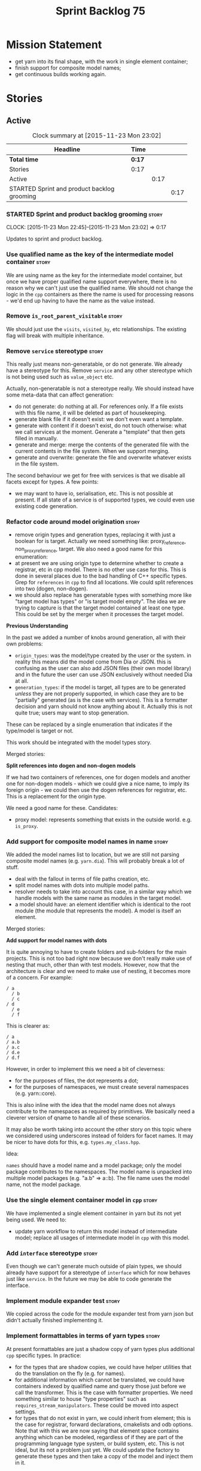 #+title: Sprint Backlog 75
#+options: date:nil toc:nil author:nil num:nil
#+todo: STARTED | COMPLETED CANCELLED POSTPONED
#+tags: { story(s) spike(p) }

* Mission Statement

- get yarn into its final shape, with the work in single element
  container;
- finish support for composite model names;
- get continuous builds working again.

* Stories

** Active

#+begin: clocktable :maxlevel 3 :scope subtree :indent nil :emphasize nil :scope file :narrow 75
#+CAPTION: Clock summary at [2015-11-23 Mon 23:02]
| <75>                                                                        |        |      |      |
| Headline                                                                    | Time   |      |      |
|-----------------------------------------------------------------------------+--------+------+------|
| *Total time*                                                                | *0:17* |      |      |
|-----------------------------------------------------------------------------+--------+------+------|
| Stories                                                                     | 0:17   |      |      |
| Active                                                                      |        | 0:17 |      |
| STARTED Sprint and product backlog grooming                                 |        |      | 0:17 |
#+end:

*** STARTED Sprint and product backlog grooming                       :story:
    CLOCK: [2015-11-23 Mon 22:45]--[2015-11-23 Mon 23:02] =>  0:17

Updates to sprint and product backlog.

*** Use qualified name as the key of the intermediate model container :story:

We are using name as the key for the intermediate model container, but
once we have proper qualified name support everywhere, there is no
reason why we can't just use the qualified name. We should not change
the logic in the =cpp= containers as there the name is used for
processing reasons - we'd end up having to have the name as the value
instead.

*** Remove =is_root_parent_visitable=                                 :story:

We should just use the =visits=, =visited_by=, etc relationships. The
existing flag will break with multiple inheritance.

*** Remove =service= stereotype                                       :story:

This really just means non-generatable, or do not generate. We already
have a stereotype for this. Remove =service= and any other stereotype
which is not being used such as =value_object= etc.

Actually, non-generatable is not a stereotype really. We should
instead have some meta-data that can affect generation:

- do not generate: do nothing at all. For references only. If a file
  exists with this file name, it will be deleted as part of
  housekeeping.
- generate blank file if it doesn't exist: we don't even want a
  template.
- generate with content if it doesn't exist, do not touch otherwise:
  what we call services at the moment. Generate a "template" that then
  gets filled in manually.
- generate and merge: merge the contents of the generated file with
  the current contents in the file system. When we support merging.
- generate and overwrite: generate the file and overwrite whatever
  exists in the file system.

The second behaviour we get for free with services is that we disable
all facets except for types. A few points:

- we may want to have io, serialisation, etc. This is not possible at
  present. If all state of a service is of supported types, we could
  even use existing code generation.

*** Refactor code around model origination                            :story:

- remove origin types and generation types, replacing it with just a
  boolean for is target. Actually we need something like:
  proxy_reference, non_proxy_reference, target. We also need a good
  name for this enumeration:
- at present we are using origin type to determine whether to create a
  registrar, etc in cpp model. There is no other use case for
  this. This is done in several places due to the bad handling of C++
  specific types. Grep for =references= in =cpp= to find all
  locations. We could split references into two (dogen, non-dogen).
- we should also replace has generatable types with something more
  like "target model has types" or "is target model empty". The idea
  we are trying to capture is that the target model contained at least
  one type. This could be set by the merger when it processes the
  target model.

*Previous Understanding*

In the past we added a number of knobs around generation, all with
their own problems:

- =origin_types=: was the model/type created by the user or the
  system. in reality this means did the model come from Dia or
  JSON. this is confusing as the user can also add JSON files (their
  own model library) and in the future the user can use JSON
  exclusively without needed Dia at all.
- =generation_types=: if the model is target, all types are to be
  generated /unless/ they are not properly supported, in which case
  they are to be "partially" generated (as is the case with
  services). This is a formatter decision and yarn should not know
  anything about it. Actually this is not quite true; users may want
  to stop generation.

These can be replaced by a single enumeration that indicates if the
type/model is target or not.

This work should be integrated with the model types story.

Merged stories:

*Split references into dogen and non-dogen models*

If we had two containers of references, one for dogen models and
another one for non-dogen models - which we could give a nice name, to
imply its foreign origin - we could then use the dogen references for
registrar, etc. This is a replacement for the origin type.

We need a good name for these. Candidates:

- proxy model: represents something that exists in the outside
  world. e.g. =is_proxy=.

*** Add support for composite model names in name                     :story:

We added the model names list to location, but we are still not
parsing composite model names (e.g. =yarn.dia=). This will probably
break a lot of stuff.

- deal with the fallout in terms of file paths creation, etc.
- split model names with dots into multiple model paths.
- resolver needs to take into account this case, in a similar way
  which we handle models with the same name as modules in the target
  model.
- a model should have: an element identifier which is identical to the
  root module (the module that represents the model). A model is
  itself an element.

Merged stories:

*Add support for model names with dots*

It is quite annoying to have to create folders and sub-folders for the
main projects. This is not too bad right now because we don't really
make use of nesting that much, other than with test models. However,
now that the architecture is clear and we need to make use of nesting,
it becomes more of a concern. For example:

: / a
:   / b
:   / c
: / d
:   / e
:   / f

This is clearer as:

: / a
: / a.b
: / a.c
: / d.e
: / d.f

However, in order to implement this we need a bit of cleverness:

- for the purposes of files, the dot represents a dot;
- for the purposes of namespaces, we must create several namespaces
  (e.g. yarn::core).

This is also inline with the idea that the model name does not always
contribute to the namespaces as required by primitives. We basically
need a cleverer version of qname to handle all of these scenarios.

It may also be worth taking into account the other story on this topic
where we considered using underscores instead of folders for facet
names. It may be nicer to have dots for this,
e.g. =types.my_class.hpp=.

Idea:

=names= should have a model name and a model package; only the model
package contributes to the namespaces. The model name is unpacked into
multiple model packages (e.g. "a.b" => a::b). The file name uses the
model name, not the model package.

*** Use the single element container model in =cpp=                   :story:

We have implemented a single element container in yarn but its not yet
being used. We need to:

- update yarn workflow to return this model instead of intermediate
  model;
 replace all usages of intermediate model in =cpp= with this model.

*** Add =interface= stereotype                                        :story:

Even though we can't generate much outside of plain types, we should
already have support for a stereotype of =interface= which for now
behaves just like =service=. In the future we may be able to code
generate the interface.

*** Implement module expander test                                    :story:

We copied across the code for the module expander test from yarn json
but didn't actually finished implementing it.

*** Implement formattables in terms of yarn types                     :story:

At present formattables are just a shadow copy of yarn types plus
additional =cpp= specific types. In practice:

- for the types that are shadow copies, we could have helper utilities
  that do the translation on the fly (e.g. for names).
- for additional information which cannot be translated, we could have
  containers indexed by qualified name and query those just before we
  call the transformer. This is the case with formatter properties. We
  need something similar to house "type properties" such as
  =requires_stream_manipulators=. These could be moved into aspect
  settings.
- for types that do not exist in yarn, we could inherit from element;
  this is the case for registrar, forward declarations, cmakelists and
  odb options. Note that with this we are now saying that element
  space contains anything which can be modeled, regardless of if they
  are part of the programming language type system, or build system,
  etc. This is not ideal, but its not a problem just yet. We could
  update the factory to generate these types and then take a copy of
  the model and inject them in it.

*** Create =src= and =include= facets                                 :story:

At present we have some formatters that are not in the traditional
facets such as =types=, etc. We should make facets for them. We need
to check what the current facet name is. There should only be one case
of this, the CMakeLists formatters.

*** Move all properties in =cpp= to a properties namespace            :story:

Once all formattables are gone, we should have only properties left in
the formattables namespace. We should then rename it to
properties.

Merged stories:

*Split formatter properties and associated classes from formattables*

We have two kinds of data: the formattables themselves (mapped from
yarn) and associated data (formatter properties). The latter is
totally independent. We should create a namespace for all of these
classes and a workflow that produces the data ready for consumption. A
tentative name is =manifest=.

*** Intermediate model should not be an Element                       :story:

We need to move all functionality from the model into the model module
such that the model no longer needs to be an element (documentation,
etc). It can remain as a nameable.

*** Consider renaming nested name                                     :story:

*New understanding*:

This story requires further analysis. Blindly following the composite
pattern was tried but it resulted in a lot of inconsistencies because
we then had to follow MEC-33 and create =abstract_qname=; however, the
nested qname does not really behave like a composite qname; its more
like the difference between a type in isolation and a type
instantiated as an argument of a function. For example, whilst the
type in isolation may have unknown template parameters, presumably, as
an argument of a function these have been instantiated with real
types.

One way to solve this is just to make the type name a bit more
explicit rather than try to imply the composite pattern
(e.g. "nested"). We need a name that signifies "instantiated
type". Look at the C++ standard for the difference between defining a
generic type and instantiating a generic type.

No good names yet (type reference, type instantiation, instantiated
name). What are we trying to represent: an identifier which points to
a complete definition of a name such that the name can be instantiated
as a type in the underlying language. By "instantiated" we mean used
to define variables of this type. In this light: instantiable name,
definable name? If we choose instantiable name, we could then rename
"children" to type arguments.

Other notes:

- there is such a thing as a element instance identifier. We call it
  nested name at present. The element instance identifier identifies
  instantiations of types. It models two cases: for the case where the
  type has no type parameters, the instance identifier is equal to the
  element identifier; for all other cases, it is a hierarchical
  collection of element identifiers, modeling the type parameter
  structure.

*Previous understanding*:

We should just follow the composite pattern in the naming.

*** Update copyright notices                                          :story:

We need to update all notices to reflect personal ownership until DDC
was formed, and then ownership by DDC.

- first update to personal ownership has been done, but we need to
  test if multiple copyright entries is properly supported.

*** Copyright holders is scalar when it should be an array            :story:

At present its only possible to specify a single copyright holder. It
should be handled the same was as odb parameters, but because that is
done with a massive hack, we are not going to extend the hack to
copyright holders.

*** Filter out unused types from final model                          :story:

When we finished assembling the model we should be able to determine
which supporting types are in use and drop those that are not. This
can be done just before building the final model (or as part of that
task).

We should have a class responsible for removing all types from a model
which are not in use. This could be done as part of model assembly.

One way this could be achieved is by adding a "usages" property,
computed during resolution. Resolver could keep track of the
non-target names that are in use and return those.

*** Handle enumeration type dynamically                               :story:

- add some enumeration post-processing that assigns it a underlying
  type. Should be done with merged model (look for a primitive type with
  property =is_default_enumeration_type=).

*** Services and leaves are not properly handled                      :story:

We are manually ignoring services when calculating leaves.

*** Use dots in data files extensions                                 :story:

At the moment we use extensions such as =xmlyarn=. It should really be
=.xml.yarn= or something of the kind.

*** Consider renaming includers                                       :story:

Its very confusing to have header files that include lots of other
header files called "includers". There is too much overloading. We
should consider calling them "master header files" as per Schaling
terminology in the [[http://theboostcpplibraries.com/boost.spirit][boost book]].

*** Update Linux CDash agent                                          :story:

We need to get the build green on the Linux agent again.

*** Update Windows CDash agent                                        :story:

We need to get the build green on the Windows agent again.

*** Add tests to identifier parser with invalid names                 :story:

We need to handle properly the following cases:

- totally blank name.
- template with angle brackets but nothing inside: =a<>=.
- template with angle brackets, type and then a comma: =a<b,>=.

** Deprecated
*** CANCELLED Replace name with id's in yarn                          :story:
    CLOSED: [2015-11-09 Mon 22:36]

*Rationale*: superseded with the backlog refactoring.

*New Understanding*

This is a new spin on that old chestnut of splitting partial models
from full models. We probably got enough to do this. The

*Previous Understanding*

We don't really need qname in it's current form for the purposes of
yarn. We should:

- create a base class for all types in model called element.
- add a property called id to element. Compute id on the basis of
  hashing name and location. Change all model containers,
  relationships etc to use id instead of qname.
*** CANCELLED Rename types in =yarn= using MOF/eCore terms            :story:
    CLOSED: [2015-11-19 Thu 08:46]

*Rationale*: We have more or less got to the final form for yarn given
the use cases. There is no need for further renamings, other than the
stories we already have open on the topic.

Rename the types in =yarn= to make them a bit more inline with
MOF/eCore. As much as possible but without going overboard. Ensure we
do not pick up meta-meta-model concepts by mistake. Rename nested
qname to something more sensible from MOF/eCore. Review all concept
names in this light.
*** CANCELLED Add =operator<= for names                               :story:
    CLOSED: [2015-11-22 Sun 22:44]

*Rationale*: we will use the element identifier as the key for most
things so this will no longer be required.

We seem to redefine this all over the place. Create a utility class
somewhere.
